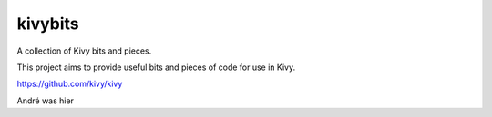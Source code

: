 kivybits
========

A collection of Kivy bits and pieces.

This project aims to provide useful bits and pieces of code for use in Kivy.

https://github.com/kivy/kivy

André was hier


